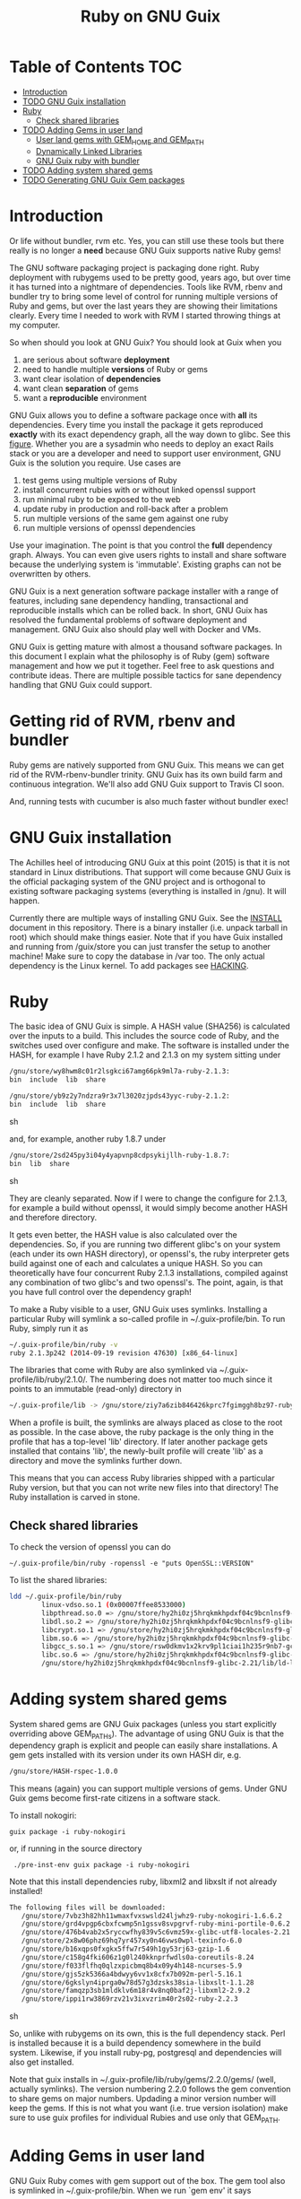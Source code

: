 #+TITLE: Ruby on GNU Guix

* Table of Contents                                                     :TOC:
 - [[#introduction][Introduction]]
 - [[#todo-gnu-guix-installation][TODO GNU Guix installation]]
 - [[#ruby][Ruby]]
     - [[#check-shared-libraries][Check shared libraries]]
 - [[#todo-adding-gems-in-user-land][TODO Adding Gems in user land]]
     - [[#user-land-gems-with-gem_home-and-gem_path][User land gems with GEM_HOME and GEM_PATH]]
     - [[#dynamically-linked-libraries][Dynamically Linked Libraries]]
     - [[#gnu-guix-ruby-with-bundler][GNU Guix ruby with bundler]]
 - [[#todo-adding-system-shared-gems][TODO Adding system shared gems]]
 - [[#todo-generating-gnu-guix-gem-packages][TODO Generating GNU Guix Gem packages]]

* Introduction

Or life without bundler, rvm etc. Yes, you can still use these tools
but there really is no longer a *need* because GNU Guix supports native
Ruby gems!

The GNU software packaging project is packaging done right. Ruby
deployment with rubygems used to be pretty good, years ago, but over
time it has turned into a nightmare of dependencies. Tools like RVM,
rbenv and bundler try to bring some level of control for running
multiple versions of Ruby and gems, but over the last years they are
showing their limitations clearly. Every time I needed to work with
RVM I started throwing things at my computer.

So when should you look at GNU Guix?  You should look at Guix when you

1. are serious about software *deployment*
2. need to handle multiple *versions* of Ruby or gems
3. want clear isolation of *dependencies*
4. want clean *separation* of gems
5. want a *reproducible* environment

GNU Guix allows you to define a software package once with *all* its
dependencies. Every time you install the package it gets reproduced
*exactly* with its exact dependency graph, all the way down to
glibc. See this [[http://lists.gnu.org/archive/html/guix-devel/2015-08/msg00628.html][figure]]. Whether you are a sysadmin who needs to deploy
an exact Rails stack or you are a developer and need to support user
environment, GNU Guix is the solution you require. Use cases are

1. test gems using multiple versions of Ruby 
2. install concurrent rubies with or without linked openssl support
3. run minimal ruby to be exposed to the web
4. update ruby in production and roll-back after a problem
5. run multiple versions of the same gem against one ruby
6. run multiple versions of openssl dependencies

Use your imagination. The point is that you control the *full*
dependency graph. Always. You can even give users rights to install
and share software because the underlying system is
'immutable'. Existing graphs can not be overwritten by others.

GNU Guix is a next generation software package installer with a range
of features, including sane dependency handling, transactional and
reproducible installs which can be rolled back. In short, GNU Guix has
resolved the fundamental problems of software deployment and
management. GNU Guix also should play well with Docker and VMs.

GNU Guix is getting mature with almost a thousand software
packages. In this document I explain what the philosophy is of Ruby
(gem) software management and how we put it together. Feel free to ask
questions and contribute ideas. There are multiple possible tactics
for sane dependency handling that GNU Guix could support.

* Getting rid of RVM, rbenv and bundler

Ruby gems are natively supported from GNU Guix. This means we can get
rid of the RVM-rbenv-bundler trinity. GNU Guix has its own build farm
and continuous integration. We'll also add GNU Guix support to Travis
CI soon.

And, running tests with cucumber is also much faster without bundler exec!

* GNU Guix installation

The Achilles heel of introducing GNU Guix at this point (2015) is that
it is not standard in Linux distributions. That support will come
because GNU Guix is the official packaging system of the GNU project
and is orthogonal to existing software packaging systems (everything
is installed in /gnu). It will happen.

Currently there are multiple ways of installing GNU Guix. See the
[[https://github.com/pjotrp/guix-notes/blob/master/INSTALL.org][INSTALL]] document in this repository. There is a binary installer (i.e.
unpack tarball in root) which should make things easier. Note that if
you have Guix installed and running from /guix/store you can just
transfer the setup to another machine! Make sure to copy the database
in /var too. The only actual dependency is the Linux kernel. To add
packages see [[https://github.com/pjotrp/guix-notes/blob/master/HACKING.org][HACKING]].

* Ruby

The basic idea of GNU Guix is simple. A HASH value (SHA256) is calculated 
over the inputs to a build. This includes the source code of Ruby, and the
switches used over configure and make. The software is installed under the
HASH, for example I have Ruby 2.1.2 and 2.1.3 on my system sitting under

#+begin_src sh
  /gnu/store/wy8hwm8c01r2lsgkci67amg66pk9ml7a-ruby-2.1.3:
  bin  include  lib  share

  /gnu/store/yb9z2y7ndzra9r3x7l3020zjpds43yyc-ruby-2.1.2:
  bin  include  lib  share
#+end_src sh

and, for example, another ruby 1.8.7 under

#+begin_src sh
  /gnu/store/2sd245py3i04y4yapvnp8cdpsykijllh-ruby-1.8.7:
  bin  lib  share
#+end_src sh

They are cleanly separated. Now if I were to change the configure for
2.1.3, for example a build without openssl, it would simply become
another HASH and therefore directory.

It gets even better, the HASH value is also calculated over the
dependencies. So, if you are running two different glibc's on your
system (each under its own HASH directory), or openssl's, the ruby
interpreter gets build against one of each and calculates a unique
HASH. So you can theoretically have four concurrent Ruby 2.1.3
installations, compiled against any combination of two glibc's and two
openssl's. The point, again, is that you have full control over the dependency
graph!

To make a Ruby visible to a user, GNU Guix uses symlinks. Installing a
particular Ruby will symlink a so-called profile in
~/.guix-profile/bin. To run Ruby, simply run it as

#+begin_src sh
  ~/.guix-profile/bin/ruby -v
  ruby 2.1.3p242 (2014-09-19 revision 47630) [x86_64-linux]
#+end_src

The libraries that come with Ruby are also symlinked via
~/.guix-profile/lib/ruby/2.1.0/.  The numbering does not matter too
much since it points to an immutable (read-only) directory in

#+begin_src sh
  ~/.guix-profile/lib -> /gnu/store/ziy7a6zib846426kprc7fgimggh8bz97-ruby-2.1.3/lib
#+end_src

When a profile is built, the symlinks are always placed as close to
the root as possible.  In the case above, the ruby package is the only
thing in the profile that has a top-level 'lib' directory.  If later
another package gets installed that contains 'lib', the newly-built
profile will create 'lib' as a directory and move the symlinks further
down.

This means that you can access Ruby libraries shipped with a
particular Ruby version, but that you can not write new files into
that directory! The Ruby installation is carved in stone.

** Check shared libraries

To check the version of openssl you can do

: ~/.guix-profile/bin/ruby -ropenssl -e "puts OpenSSL::VERSION"

To list the shared libraries:

#+begin_src sh
ldd ~/.guix-profile/bin/ruby 
        linux-vdso.so.1 (0x00007ffee8533000)
        libpthread.so.0 => /gnu/store/hy2hi0zj5hrqkmkhpdxf04c9bcnlnsf9-glibc-2.21/lib/libpthread.so.0 (0x00007efe20b58000)
        libdl.so.2 => /gnu/store/hy2hi0zj5hrqkmkhpdxf04c9bcnlnsf9-glibc-2.21/lib/libdl.so.2 (0x00007efe20954000)
        libcrypt.so.1 => /gnu/store/hy2hi0zj5hrqkmkhpdxf04c9bcnlnsf9-glibc-2.21/lib/libcrypt.so.1 (0x00007efe2071d000)
        libm.so.6 => /gnu/store/hy2hi0zj5hrqkmkhpdxf04c9bcnlnsf9-glibc-2.21/lib/libm.so.6 (0x00007efe2041b000)
        libgcc_s.so.1 => /gnu/store/rsw0dkmv1x2krv9pl1ciai1h235r9nb7-gcc-4.8.4-lib/lib/libgcc_s.so.1 (0x00007efe20205000)
        libc.so.6 => /gnu/store/hy2hi0zj5hrqkmkhpdxf04c9bcnlnsf9-glibc-2.21/lib/libc.so.6 (0x00007efe1fe65000)
        /gnu/store/hy2hi0zj5hrqkmkhpdxf04c9bcnlnsf9-glibc-2.21/lib/ld-linux-x86-64.so.2 (0x00007efe20d75000)
#+end_src

* Adding system shared gems

System shared gems are GNU Guix packages (unless you start explicitly overriding above 
GEM_PATHs). The advantage of using GNU Guix is that the dependency graph is explicit
and people can easily share installations. A gem gets installed with its version under
its own HASH dir, e.g.

#+begin_src sh
  /gnu/store/HASH-rspec-1.0.0
#+end_src

This means (again) you can support multiple versions of gems. Under GNU Guix gems become
first-rate citizens in a software stack.

To install nokogiri:

: guix package -i ruby-nokogiri

or, if running in the source directory

:  ./pre-inst-env guix package -i ruby-nokogiri

Note that this install dependencies ruby, libxml2 and libxslt if not already installed!

#+begin_src sh
The following files will be downloaded:
   /gnu/store/7vbz3h82hh11wmaxfvxswsld24ljwhz9-ruby-nokogiri-1.6.6.2
   /gnu/store/grd4vpgp6cbxfcwmp5n1gssv8svpgrvf-ruby-mini-portile-0.6.2
   /gnu/store/476b4vab2x5ryccwfhy839v5c6vmz59x-glibc-utf8-locales-2.21
   /gnu/store/2x8w06phz69hq7yr457xy0n46vws0wpl-texinfo-6.0
   /gnu/store/b16xqps0fxgkx5ffw7r549h1gy53rj63-gzip-1.6
   /gnu/store/c158g4fki606z1g0l240kknprfwdls0a-coreutils-8.24
   /gnu/store/f033flfhq0qlzxpicbmq8b4x09y4h148-ncurses-5.9
   /gnu/store/gjs5zk5366a4bdwyy6vv1x8cfx7b092m-perl-5.16.1
   /gnu/store/6gkslyn4iprga0w78d57g3dzsks38sia-libxslt-1.1.28
   /gnu/store/famqzp3sb1mldklv6m18r4v8nq0baf2j-libxml2-2.9.2
   /gnu/store/ippi1rw3869rzv21v3ixvzrim40r2s02-ruby-2.2.3
#+end_src sh

So, unlike with rubygems on its own, this is the full dependency
stack. Perl is installed because it is a build dependency somewhere in
the build system. Likewise, if you install ruby-pg, postgresql and
dependencies will also get installed.

Note that guix installs in ~/.guix-profile/lib/ruby/gems/2.2.0/gems/
(well, actually symlinks). The version numbering 2.2.0 follows the gem
convention to share gems on major numbers. Updading a minor version
number will keep the gems. If this is not what you want (i.e. true
version isolation) make sure to use guix profiles for individual
Rubies and use only that GEM_PATH.

* Adding Gems in user land

GNU Guix Ruby comes with gem support out of the box. The gem tool also
is symlinked in ~/.guix-profile/bin. When we run `gem env' it says

#+begin_src sh
  export PATH=~/.guix-profile/bin/:$PATH
  gem env

  RubyGems Environment:
  - RUBYGEMS VERSION: 2.2.2
  - RUBY VERSION: 2.1.3 (2014-09-19 patchlevel 242) [x86_64-linux]
  - INSTALLATION DIRECTORY: /gnu/store/ziy7a6zib846426kprc7fgimggh8bz97-ruby-2.1.3/lib/ruby/gems/2.1.0
  - RUBY EXECUTABLE: /gnu/store/ziy7a6zib846426kprc7fgimggh8bz97-ruby-2.1.3/bin/ruby
  - EXECUTABLE DIRECTORY: /gnu/store/ziy7a6zib846426kprc7fgimggh8bz97-ruby-2.1.3/bin
  - SPEC CACHE DIRECTORY: /home/user/.gem/ziy7a6zib846426kprc7fgimggh8bz97-ruby-2.1.3/specs
  - RUBYGEMS PLATFORMS:
    - ruby
    - x86_64-linux
  - GEM PATHS:
     - /gnu/store/ziy7a6zib846426kprc7fgimggh8bz97-ruby-2.1.3/lib/ruby/gems/2.1.0
     - /home/user/.gem/ziy7a6zib846426kprc7fgimggh8bz97-ruby-2.1.3/2.1.0
#+end_src

The general idea is that we allow users to install their own gems, but
cleanly separated against the HASH dir that comes with the Ruby
installation. This way there is clear isolation between different
installed versions of Ruby. Unlike RVM and rbenv, there is NO
(accidental) sharing between different Ruby installations!

To achieve clean separation we can patch Ruby and gem to make use of
the new GEM_PATHs or we can create a wrapper script which presets the
PATH. At this point I favour the patching because Ruby gem has these
paths built-in. In practice we use a script to modify the environment.
I wrote a bash script which does this can be found as
[[https://github.com/pjotrp/guix-notes/blob/master/scripts/ruby-guix-env][./scripts/ruby-guix-env]] (more on that below).

** User land gems with GEM_HOME and GEM_PATH

When you do a grep on the files in the Ruby installation dir, all references
to GEM_HOME and GEM_PATH occur in files under lib/ruby/2.1.0/rubygems/.

When you override these with 

#+begin_src sh
env GEM_HOME=gem_home GEM_PATH=gem_path GEM_SPEC_CACHE=gem_spec_cache gem env
RubyGems Environment:
  - RUBYGEMS VERSION: 2.2.2
  - RUBY VERSION: 2.1.3 (2014-09-19 patchlevel 242) [x86_64-linux]
  - INSTALLATION DIRECTORY: gem_home
  - RUBY EXECUTABLE: /gnu/store/ziy7a6zib846426kprc7fgimggh8bz97-ruby-2.1.3/bin/ruby
  - EXECUTABLE DIRECTORY: gem_home/bin
  - SPEC CACHE DIRECTORY: gem_spec_cache
  - RUBYGEMS PLATFORMS:
    - ruby
    - x86_64-linux
  - GEM PATHS:
     - gem_home
     - gem_path
#+end_src

you can see Rubygems cleanly honours these environment variables
(which is what, for example, rbenv utilises). Clean separation can
thus be enforced from the command line with

#+begin_src sh
  export GEM_PATH=/home/pjotrp/.gem/ziy7a6zib846426kprc7fgimggh8bz97-ruby-2.1.3/2.1.0
  export GEM_HOME=$GEM_PATH
  export GEM_SPEC_CACHE=/home/pjotrp/.gem/ziy7a6zib846426kprc7fgimggh8bz97-ruby-2.1.3/specs
  mkdir -p $GEM_PATH
  mkdir -p $GEM_SPEC_CACHE
  gem env
#+end_src

Now local gem installs should work, e.g.

#+begin_src sh
  gem install -V bundler
  gem install -V bio-logger
#+end_src

and 

#+begin_src sh
  gem list -d 
#+end_src

will tell you where the gems are installed. To use bundler you can call

#+begin_src sh
  ~/.gem/ziy7a6zib846426kprc7fgimggh8bz97-ruby-2.1.3/2.1.0/bin/bundler
#+end_src

The paths may look a bit long, but that guarantees separation! The PATH should
be set to

#+begin_src sh
  export PATH=$HOME/.guix-profile/bin:$HOME/.gem/ziy7a6zib846426kprc7fgimggh8bz97-ruby-2.1.3/2.1.0/bin
#+end_src

and run

#+begin_src sh
  bundle
  bundle exec rake
#+end_src


When there is a problem with your gems, simply clean up
$HOME/.gem/ziy7a6zib846426kprc7fgimggh8bz97-ruby-2.1.3 and start from
scratch with a clean Ruby installation. Or, more rigorously, start writing
system shared gems.

I wrote a bash script which does this can be found as
[[https://github.com/pjotrp/guix-notes/blob/master/scripts/ruby-guix-env][./scripts/ruby-guix-env]] and can be run as

#+begin_src sh
  source ./scripts/ruby-guix-env
#+end_src

** Dynamically Linked Libraries

Gems build in GEM_HOME may look for linked libraries

: export LD_LIBRARY_PATH=$LD_LIBRARY_PATH:$HOME/.guix-profile/lib

** GNU Guix ruby with bundler

Recently bundler support was added! After installing bundler you may
want to set the GEM_PATH to include the guix-profile gem location,
e.g.,

: export GEM_PATH=/home/pjotrp/.gem/x4z4vi0aynd5krn4fz3l7ix9187z0g8y-ruby-2.2.2/2.1.0:$HOME/.guix-profile/lib/ruby/gems/2.2.0

Check with `gem env' and try to `run bundle'.

Bundle may have trouble building native extension. For this see the writeup
in ./RUBY-NOKOGIRI.org

* Adding a Ruby gem to Guix

So, now you ask, 'Now, HOW do I add a Guix gem'? The good news is that
it is easy because Guix can install Ruby gems *natively*. Still, a
package description (guix expression) is required to have the gem
added to the GNU Guix distribution. Once it is there in git, it will
get built on the build farm (continuous integration) and be available
in binary form for all GNU Guix users!

** Step 1 Download Ruby gem with guix and get HASH value

Find your gem on http://rubygems.org/ and download the gem to get the HASH 
value:

: guix download https://rubygems.org/downloads/bio-locus-0.0.6.gem
:   /gnu/store/5ddsb4k6g9pn66klfw1d42jb90yz2iqf-bio-locus-0.0.6.gem
:   0l303w5kzsriqs5gvcbgx5l236hajj5bf76fpv1yymiwnjp7d97k

** Step 2 Write expression

Now we add the following package to guix/gnu/ruby.scm (it may make sense
to create a new git branch)

: cd guix
: git checkout -b bio-locus

#+begin_src scheme 
(define-public ruby-locus
  (package
    (name "ruby-bio-locus")
    (version "0.0.6")
    (source
     (origin
       (method url-fetch)
       (uri (rubygems-uri "bio-locus" version))
       (sha256
        (base32
         "0l303w5kzsriqs5gvcbgx5l236hajj5bf76fpv1yymiwnjp7d97k"))))
    (build-system ruby-build-system)
    (arguments
     '(#:tests? #t)) ; no tests
    (synopsis "Bio-locus is a tool for fast querying of genome locations")
    (description "This tabix-like tool essentially allows your to
store this chr+pos or chr+pos+alt information in a fast database.")
    (home-page "https://github.com/pjotrp/bio-locus")
    (license license:expat)))
#+end_src

Note the HASH is the same as the one we got with guix download.

** Step 3 Test the package

Install the package with

: ./pre-inst-env guix package -i ruby-bio-locus
:   (...)
:   LoadError: cannot load such file -- bundler

Oops, it gave an error. That is because there is a bundler dependency
for some reason. We can add the dependency or update the gem to remove
it. The great thing is that guix builds packages in isolation -
missing build or runtime depencies are *always* caught. So we add

#+begin_src scheme
    (native-inputs
     `(("bundler" ,bundler)))
#+end_src

That would work, but I ended up updating the gem because there was some
more stuff to remove. The final version is pretty clean.

** Step 4 Submit the expression to the mailing list



* TODO Generating GNU Guix Gem packages

The Gem specification is pretty straightforward. The great problem
with rubygems is that they are not designed for clear isolation of
installations. With GNU Guix it should be possible to generate
installation packages from Gem definitions. That is coming soon.

See RUBY-NOKOGIRI.org for more information.
